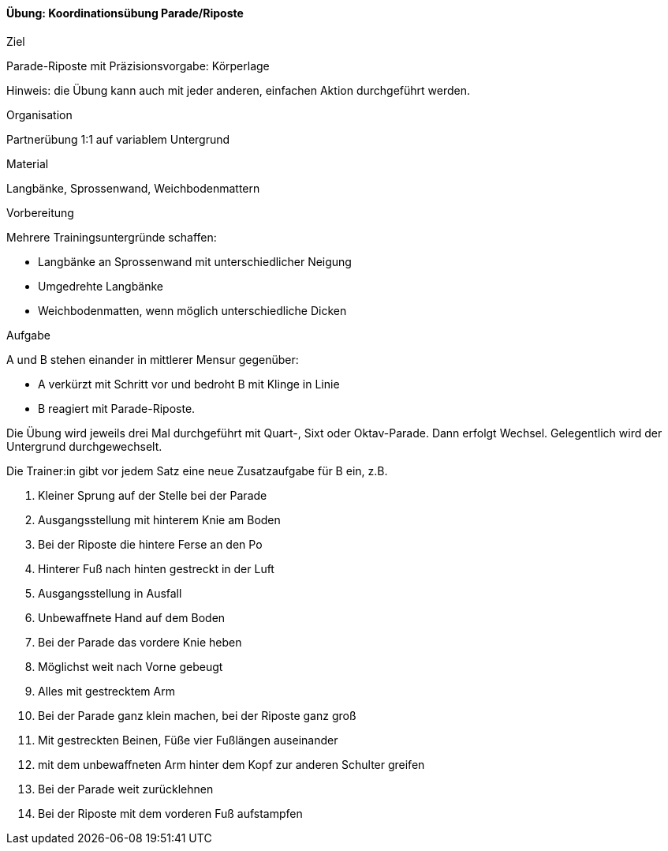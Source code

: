 ==== Übung: Koordinationsübung Parade/Riposte

.Ziel
Parade-Riposte mit Präzisionsvorgabe: Körperlage

Hinweis: die Übung kann auch mit jeder anderen, einfachen Aktion durchgeführt werden.

.Organisation
Partnerübung 1:1 auf variablem Untergrund

.Material
Langbänke, Sprossenwand, Weichbodenmattern

.Vorbereitung

Mehrere Trainingsuntergründe schaffen:

* Langbänke an Sprossenwand mit unterschiedlicher Neigung
* Umgedrehte Langbänke
* Weichbodenmatten, wenn möglich unterschiedliche Dicken

.Aufgabe

A und B stehen einander in mittlerer Mensur gegenüber:

* A verkürzt mit Schritt vor und bedroht B mit Klinge in Linie
* B reagiert mit Parade-Riposte.

Die Übung wird jeweils drei Mal durchgeführt mit Quart-, Sixt oder Oktav-Parade. Dann erfolgt Wechsel. Gelegentlich wird der Untergrund durchgewechselt.

Die Trainer:in gibt vor jedem Satz eine neue Zusatzaufgabe für B ein, z.B.

. Kleiner Sprung auf der Stelle bei der Parade
. Ausgangsstellung mit hinterem Knie am Boden
. Bei der Riposte die hintere Ferse an den Po
. Hinterer Fuß nach hinten gestreckt in der Luft
. Ausgangsstellung in Ausfall
. Unbewaffnete Hand auf dem Boden
. Bei der Parade das vordere Knie heben
. Möglichst weit nach Vorne gebeugt
. Alles mit gestrecktem Arm
. Bei der Parade ganz klein machen, bei der Riposte ganz groß
. Mit gestreckten Beinen, Füße vier Fußlängen auseinander
. mit dem unbewaffneten Arm hinter dem Kopf zur anderen Schulter greifen
. Bei der Parade weit zurücklehnen
. Bei der Riposte mit dem vorderen Fuß aufstampfen
